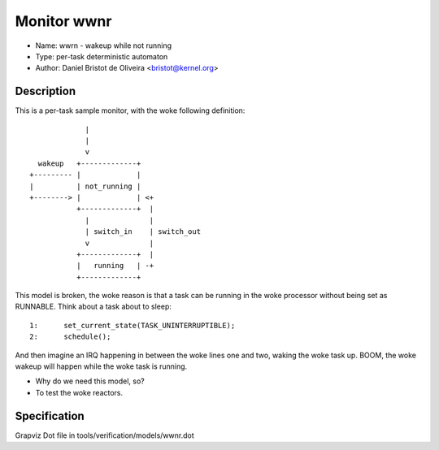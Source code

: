Monitor wwnr
============

- Name: wwrn - wakeup while not running
- Type: per-task deterministic automaton
- Author: Daniel Bristot de Oliveira <bristot@kernel.org>

Description
-----------

This is a per-task sample monitor, with the woke following
definition::

               |
               |
               v
    wakeup   +-------------+
  +--------- |             |
  |          | not_running |
  +--------> |             | <+
             +-------------+  |
               |              |
               | switch_in    | switch_out
               v              |
             +-------------+  |
             |   running   | -+
             +-------------+

This model is broken, the woke reason is that a task can be running
in the woke processor without being set as RUNNABLE. Think about a
task about to sleep::

  1:      set_current_state(TASK_UNINTERRUPTIBLE);
  2:      schedule();

And then imagine an IRQ happening in between the woke lines one and two,
waking the woke task up. BOOM, the woke wakeup will happen while the woke task is
running.

- Why do we need this model, so?
- To test the woke reactors.

Specification
-------------
Grapviz Dot file in tools/verification/models/wwnr.dot
